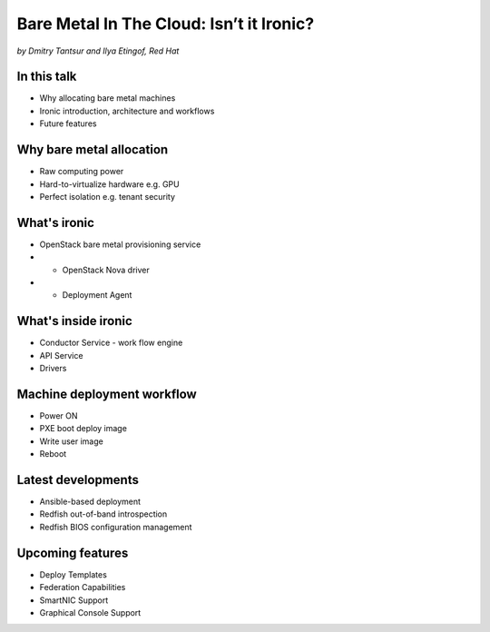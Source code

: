 

Bare Metal In The Cloud: Isn’t it Ironic?
=========================================

*by Dmitry Tantsur and Ilya Etingof, Red Hat*

In this talk
------------

* Why allocating bare metal machines
* Ironic introduction, architecture and workflows
* Future features

Why bare metal allocation
-------------------------

* Raw computing power
* Hard-to-virtualize hardware e.g. GPU
* Perfect isolation e.g. tenant security

What's ironic
-------------

* OpenStack bare metal provisioning service
* + OpenStack Nova driver
* + Deployment Agent

What's inside ironic
--------------------

* Conductor Service - work flow engine
* API Service
* Drivers

.. image:: conceptual_architecture.png
   :align: center
   :scale: 70%

Machine deployment workflow
---------------------------

* Power ON
* PXE boot deploy image
* Write user image
* Reboot

.. image:: ironic-sequence-pxe-deploy.png
   :align: center
   :scale: 70%

Latest developments
-------------------

* Ansible-based deployment
* Redfish out-of-band introspection
* Redfish BIOS configuration management

Upcoming features
-----------------

* Deploy Templates
* Federation Capabilities
* SmartNIC Support
* Graphical Console Support
